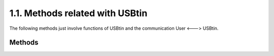 =====================================
1.1. Methods related with USBtin
=====================================

The following methods just involve functions of USBtin and the communication
User <---> USBtin. 

--------
Methods
-------- 

.. module:: usbTinLib
	:noindex:

.. automethod:: USBTin.openSerial
	
.. automethod:: USBTin.closeSerial
	
.. automethod:: USBTin.askHWversion

.. automethod:: USBTin.askFWversion

.. automethod:: USBTin.askUSBstatus

.. automethod:: USBTin.SerialSetTimestamping

.. automethod:: USBTin.ReadResponse
